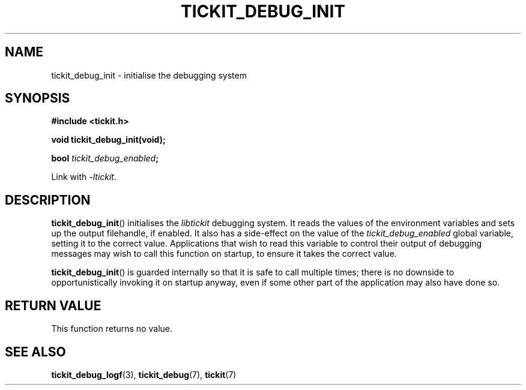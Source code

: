 .TH TICKIT_DEBUG_INIT 3
.SH NAME
tickit_debug_init \- initialise the debugging system
.SH SYNOPSIS
.nf
.B #include <tickit.h>
.sp
.BI "void tickit_debug_init(void);"
.sp
.BI "bool " tickit_debug_enabled ;
.fi
.sp
Link with \fI\-ltickit\fP.
.SH DESCRIPTION
\fBtickit_debug_init\fP() initialises the \fIlibtickit\fP debugging system. It reads the values of the environment variables and sets up the output filehandle, if enabled. It also has a side-effect on the value of the \fItickit_debug_enabled\fP global variable, setting it to the correct value. Applications that wish to read this variable to control their output of debugging messages may wish to call this function on startup, to ensure it takes the correct value.
.PP
\fBtickit_debug_init\fP() is guarded internally so that it is safe to call multiple times; there is no downside to opportunistically invoking it on startup anyway, even if some other part of the application may also have done so.
.SH "RETURN VALUE"
This function returns no value.
.SH "SEE ALSO"
.BR tickit_debug_logf (3),
.BR tickit_debug (7),
.BR tickit (7)

